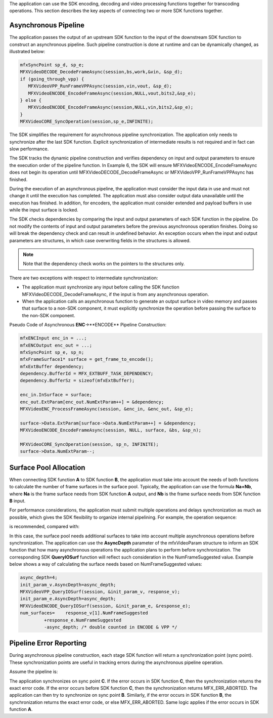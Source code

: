 The application can use the SDK encoding, decoding and video processing functions together for
transcoding operations. This section describes the key aspects of connecting two or more SDK functions together.

Asynchronous Pipeline
~~~~~~~~~~~~~~~~~~~~~

The application passes the output of an upstream SDK function to the input of the downstream SDK function
to construct an asynchronous pipeline. Such pipeline construction is done at runtime and can be dynamically changed,
as illustrated below:

.. code-block:: c++

   mfxSyncPoint sp_d, sp_e;
   MFXVideoDECODE_DecodeFrameAsync(session,bs,work,&vin, &sp_d);
   if (going_through_vpp) {
      MFXVideoVPP_RunFrameVPPAsync(session,vin,vout, &sp_d);
      MFXVideoENCODE_EncodeFrameAsync(session,NULL,vout,bits2,&sp_e);
   } else {
      MFXVideoENCODE_EncodeFrameAsync(session,NULL,vin,bits2,&sp_e);
   }
   MFXVideoCORE_SyncOperation(session,sp_e,INFINITE);

The SDK simplifies the requirement for asynchronous pipeline synchronization. The application only needs to synchronize
after the last SDK function. Explicit synchronization of intermediate results is not required and in fact can slow performance.

The SDK tracks the dynamic pipeline construction and verifies dependency on input and output parameters to ensure
the execution order of the pipeline function. In Example 6, the SDK will ensure MFXVideoENCODE_EncodeFrameAsync does not
begin its operation until MFXVideoDECODE_DecodeFrameAsync or MFXVideoVPP_RunFrameVPPAsync has finished.

During the execution of an asynchronous pipeline, the application must consider the input data in use and must not change
it until the execution has completed. The application must also consider output data unavailable until the execution has finished.
In addition, for encoders, the application must consider extended and payload buffers in use while the input surface is locked.

The SDK checks dependencies by comparing the input and output parameters of each SDK function in the pipeline.
Do not modify the contents of input and output parameters before the previous asynchronous operation finishes.
Doing so will break the dependency check and can result in undefined behavior. An exception occurs when the input and
output parameters are structures, in which case overwriting fields in the structures is allowed.

.. note:: Note that the dependency check works on the pointers to the structures only.

There are two exceptions with respect to intermediate synchronization:

- The application must synchronize any input before calling the SDK function MFXVideoDECODE_DecodeFrameAsync,
  if the input is from any asynchronous operation.
- When the application calls an asynchronous function to generate an output surface in video memory and passes that
  surface to a non-SDK component, it must explicitly synchronize the operation before passing the surface to the non-SDK component.

Pseudo Code of Asynchronous **ENC**->**ENCODE** Pipeline Construction:

.. code-block:: c++

   mfxENCInput enc_in = ...;
   mfxENCOutput enc_out = ...;
   mfxSyncPoint sp_e, sp_n;
   mfxFrameSurface1* surface = get_frame_to_encode();
   mfxExtBuffer dependency;
   dependency.BufferId = MFX_EXTBUFF_TASK_DEPENDENCY;
   dependency.BufferSz = sizeof(mfxExtBuffer);

   enc_in.InSurface = surface;
   enc_out.ExtParam[enc_out.NumExtParam++] = &dependency;
   MFXVideoENC_ProcessFrameAsync(session, &enc_in, &enc_out, &sp_e);

   surface->Data.ExtParam[surface->Data.NumExtParam++] = &dependency;
   MFXVideoENCODE_EncodeFrameAsync(session, NULL, surface, &bs, &sp_n);

   MFXVideoCORE_SyncOperation(session, sp_n, INFINITE);
   surface->Data.NumExtParam--;

Surface Pool Allocation
~~~~~~~~~~~~~~~~~~~~~~~

When connecting SDK function **A** to SDK function **B**, the application must take into account the needs of both functions
to calculate the number of frame surfaces in the surface pool. Typically, the application can use the formula **Na+Nb**,
where **Na** is the frame surface needs from SDK function **A** output, and **Nb** is the frame surface needs from
SDK function **B** input.

For performance considerations, the application must submit multiple operations and delays synchronization as much as possible,
which gives the SDK flexibility to organize internal pipelining. For example, the operation sequence:

.. graphviz::

   digraph {
      rankdir=LR;
      f1 [shape=record label="ENCODE(F1)" ];
      f2 [shape=record label="ENCODE(F2)" ];
      f3 [shape=record label="SYNC(F1)" ];
      f4 [shape=record label="SYNC(F2)" ];
      f1->f2->f3->f4;
   }

is recommended, compared with:

.. graphviz::

   digraph {
      rankdir=LR;
      f1 [shape=record label="ENCODE(F1)" ];
      f2 [shape=record label="ENCODE(F2)" ];
      f3 [shape=record label="SYNC(F1)" ];
      f4 [shape=record label="SYNC(F2)" ];
      f1->f3->f2->f4;
   }

In this case, the surface pool needs additional surfaces to take into account multiple asynchronous operations
before synchronization. The application can use the **AsyncDepth** parameter of the mfxVideoParam structure to inform
an SDK function that how many asynchronous operations the application plans to perform before synchronization.
The corresponding SDK **QueryIOSurf** function will reflect such consideration in the NumFrameSuggested value.
Example below shows a way of calculating the surface needs based on NumFrameSuggested values:

.. code-block:: c++

   async_depth=4;
   init_param_v.AsyncDepth=async_depth;
   MFXVideoVPP_QueryIOSurf(session, &init_param_v, response_v);
   init_param_e.AsyncDepth=async_depth;
   MFXVideoENCODE_QueryIOSurf(session, &init_param_e, &response_e);
   num_surfaces=    response_v[1].NumFrameSuggested
            +response_e.NumFrameSuggested
            -async_depth; /* double counted in ENCODE & VPP */

Pipeline Error Reporting
~~~~~~~~~~~~~~~~~~~~~~~~

During asynchronous pipeline construction, each stage SDK function will return a synchronization point (sync point).
These synchronization points are useful in tracking errors during the asynchronous pipeline operation.

Assume the pipeline is:

.. graphviz::

   digraph {
      rankdir=LR;
      A->B->C;
   }

The application synchronizes on sync point **C**. If the error occurs in SDK function **C**, then the synchronization
returns the exact error code. If the error occurs before SDK function **C**, then the synchronization returns MFX_ERR_ABORTED.
The application can then try to synchronize on sync point **B**. Similarly, if the error occurs in SDK function **B**,
the synchronization returns the exact error code, or else MFX_ERR_ABORTED. Same logic applies
if the error occurs in SDK function **A**.
